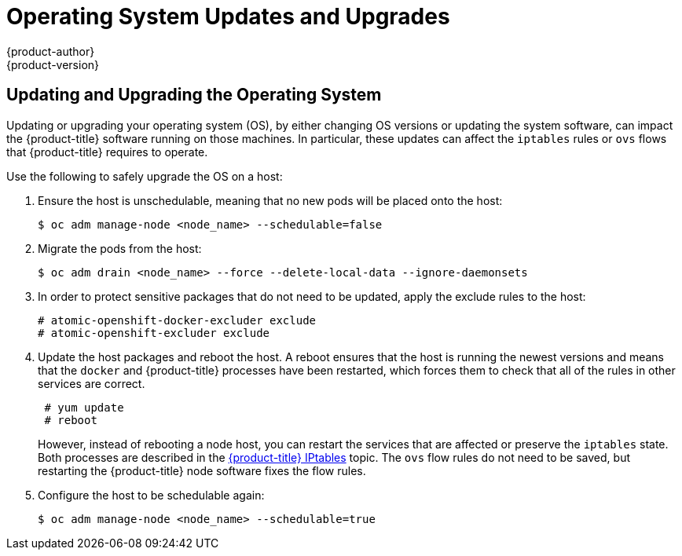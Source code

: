 [[install-config-upgrading-os-upgrades]]
= Operating System Updates and Upgrades
{product-author}
{product-version}
:data-uri:
:icons:
:experimental:
:prewrap!:

== Updating and Upgrading the Operating System

Updating or upgrading your operating system (OS), by either changing OS versions
or updating the system software, can impact the {product-title} software running
on those machines. In particular, these updates can affect the `iptables` rules
or `ovs` flows that {product-title} requires to operate.

Use the following to safely upgrade the OS on a host:

. Ensure the host is unschedulable, meaning that no new pods will be placed onto the host:
+
----
$ oc adm manage-node <node_name> --schedulable=false
----

. Migrate the pods from the host:
+
----
$ oc adm drain <node_name> --force --delete-local-data --ignore-daemonsets
----

. In order to protect sensitive packages that do not need to be updated,
apply the exclude rules to the host:
+
----
# atomic-openshift-docker-excluder exclude
# atomic-openshift-excluder exclude
----

. Update the host packages and reboot the host. A reboot ensures that the host is
running the newest versions and means that the `docker` and {product-title}
processes have been restarted, which forces them to check that all of the
rules in other services are correct.
+
----
 # yum update
 # reboot
----
+
However, instead of rebooting a node host, you can restart the services that are
affected or preserve the `iptables` state. Both processes are described in the
xref:../../admin_guide/iptables.adoc#admin-guide-iptables[{product-title}
IPtables] topic. The `ovs` flow rules do not need to be saved, but restarting
the {product-title} node software fixes the flow rules.

. Configure the host to be schedulable again:
+
----
$ oc adm manage-node <node_name> --schedulable=true
----
